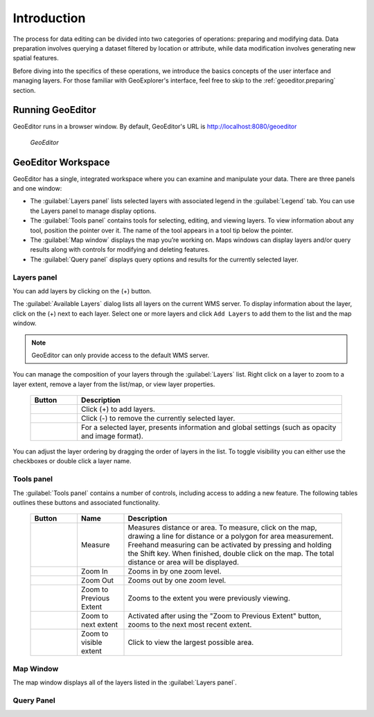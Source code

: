 .. _geoeditor.introduction:

Introduction
============

The process for data editing can be divided into two categories of operations: preparing and modifying data.  Data preparation involves querying a dataset filtered by location or attribute, while data modification involves generating new spatial features.

Before diving into the specifics of these operations, we introduce the basics concepts of the user interface and managing layers. For those familiar with GeoExplorer's interface, feel free to skip to the :ref:`geoeditor.preparing` section.

Running GeoEditor
-----------------

GeoEditor runs in a browser window.  By default, GeoEditor's URL is `http://localhost:8080/geoeditor <http://localhost:8080/geoeditor>`_

   .. figure:: images/geoeditor.png
      :align: center
   
      *GeoEditor*

GeoEditor Workspace
-------------------

GeoEditor has a single, integrated workspace where you can examine and manipulate your data.  There are three panels and one window:

* The :guilabel:`Layers panel` lists selected layers with associated legend in the :guilabel:`Legend` tab. You can use the Layers panel to manage display options. 
* The :guilabel:`Tools panel` contains tools for selecting, editing, and viewing layers. To view information about any tool, position the pointer over it. The name of the tool appears in a tool tip below the pointer.
* The :guilabel:`Map window` displays the map you’re working on.  Maps windows can display layers and/or query results along with controls for modifying and deleting features.
* The :guilabel:`Query panel` displays query options and results for the currently selected layer. 


Layers panel
~~~~~~~~~~~~

You can add layers by clicking on the (+) button.

The :guilabel:`Available Layers` dialog lists all layers on the current WMS server.  To display information about the layer, click on the (+) next to each layer. Select one or more layers and click ``Add Layers`` to add them to the list and the map window.

.. note:: GeoEditor can only provide access to the default WMS server. 

You can manage the composition of your layers through the :guilabel:`Layers` list. Right click on a layer to zoom to a layer extent, remove a layer from the list/map, or view layer properties.  

    .. list-table::
       :widths: 15 85 

       * - **Button**
         - **Description**
       * - .. image:: /images/managing1.png
         - Click (+) to add layers.
       * - .. image:: /images/managing2.png
         - Click (-) to remove the currently selected layer.
       * - .. image:: /images/managing3.png
         - For a selected layer, presents information and global settings (such as opacity and image format).
  
You can adjust the layer ordering by dragging the order of layers in the list. To toggle visibility you can either use the checkboxes or double click a layer name.

Tools panel
~~~~~~~~~~~

The :guilabel:`Tools panel` contains a number of controls, including access to adding a new feature.  The following tables outlines these buttons and associated functionality.

    .. list-table::
       :widths: 15 15 70 

       * - **Button**
         - **Name**
         - **Description**
       * - .. image:: /images/measure.png 
         - Measure
         - Measures distance or area. To measure, click on the map, drawing a line for distance or a polygon for area measurement. Freehand measuring can be activated by pressing and holding the Shift key. When finished, double click on the map.  The total distance or area will be displayed.
       * - .. image:: /images/zoomin.png
         - Zoom In
         - Zooms in by one zoom level.
       * - .. image:: /images/zoomout.png
         - Zoom Out
         - Zooms out by one zoom level.   
       * - .. image:: /images/previousextent.png
         - Zoom to Previous Extent
         - Zooms to the extent you were previously viewing.
       * - .. image:: /images/nextextent.png
         - Zoom to next extent
         - Activated after using the "Zoom to Previous Extent" button, zooms to the next most recent extent.
       * - .. image:: /images/extent.png
         - Zoom to visible extent
         - Click to view the largest possible area.

Map Window
~~~~~~~~~~

The map window displays all of the layers listed in the :guilabel:`Layers panel`. 

Query Panel
~~~~~~~~~~~


